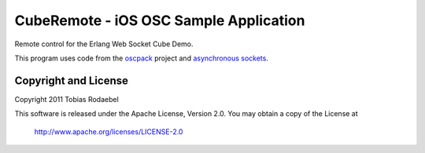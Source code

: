 =======================================
CubeRemote - iOS OSC Sample Application
=======================================

Remote control for the Erlang Web Socket Cube Demo.

This program uses code from the `oscpack <http://oscpack.googlecode.com>`_
project and `asynchronous sockets <http://cocoaasyncsocket.googlecode.com>`_.


Copyright and License
---------------------

Copyright 2011 Tobias Rodaebel

This software is released under the Apache License, Version 2.0. You may obtain
a copy of the License at

  http://www.apache.org/licenses/LICENSE-2.0

